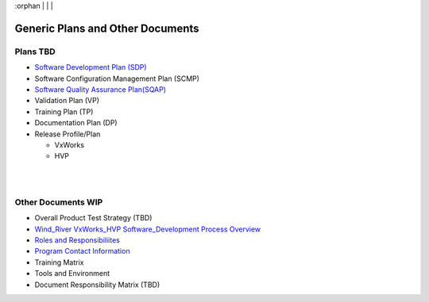 :orphan
|
|
|

=====================================
Generic Plans and Other Documents
=====================================


Plans **TBD**
--------------

- `Software Development Plan (SDP) <../Documents/Generic/WRGeneric_SDP.docx>`_
- Software Configuration Management Plan (SCMP)
- `Software Quality Assurance Plan(SQAP) <../Documents/Generic/WRGeneric_SQAP.docx>`_
- Validation Plan (VP)
- Training Plan (TP)
- Documentation Plan (DP)
- Release Profile/Plan

  - VxWorks
  - HVP

|
|

Other Documents **WIP**
------------------------

- Overall Product Test Strategy (TBD)
- `Wind_River VxWorks_HVP Software_Development Process Overview <../Documents/Generic/Wind_River_VxWorks_HVP_Software_Development_Process_Overview.docx>`_
- `Roles and Responsibiliites <../Documents/Generic/WRGeneric_RR.docx>`_
- `Program Contact Information <../Documents/Generic/ProgramContactInformation.docx>`_
- Training Matrix
- Tools and Environment 
- Document Responsibility Matrix (TBD)

 
 
